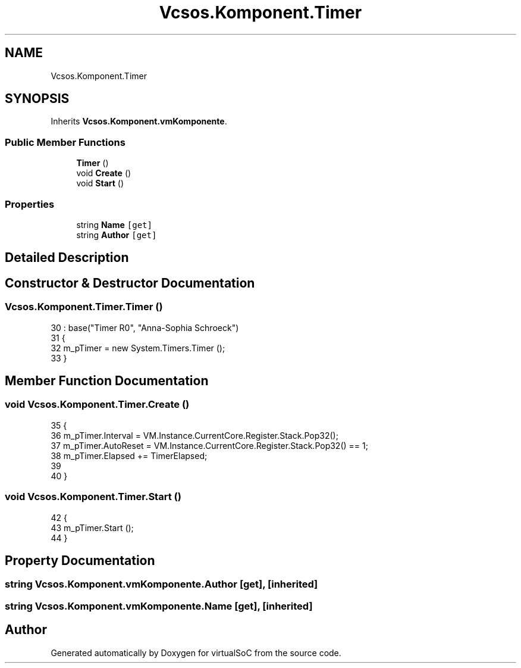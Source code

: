 .TH "Vcsos.Komponent.Timer" 3 "Sun May 28 2017" "Version 0.6.2" "virtualSoC" \" -*- nroff -*-
.ad l
.nh
.SH NAME
Vcsos.Komponent.Timer
.SH SYNOPSIS
.br
.PP
.PP
Inherits \fBVcsos\&.Komponent\&.vmKomponente\fP\&.
.SS "Public Member Functions"

.in +1c
.ti -1c
.RI "\fBTimer\fP ()"
.br
.ti -1c
.RI "void \fBCreate\fP ()"
.br
.ti -1c
.RI "void \fBStart\fP ()"
.br
.in -1c
.SS "Properties"

.in +1c
.ti -1c
.RI "string \fBName\fP\fC [get]\fP"
.br
.ti -1c
.RI "string \fBAuthor\fP\fC [get]\fP"
.br
.in -1c
.SH "Detailed Description"
.PP 
.SH "Constructor & Destructor Documentation"
.PP 
.SS "Vcsos\&.Komponent\&.Timer\&.Timer ()"

.PP
.nf
30                         : base("Timer R0", "Anna-Sophia Schroeck")
31         {
32             m_pTimer = new System\&.Timers\&.Timer ();
33         }
.fi
.SH "Member Function Documentation"
.PP 
.SS "void Vcsos\&.Komponent\&.Timer\&.Create ()"

.PP
.nf
35         {
36             m_pTimer\&.Interval =  VM\&.Instance\&.CurrentCore\&.Register\&.Stack\&.Pop32();
37             m_pTimer\&.AutoReset = VM\&.Instance\&.CurrentCore\&.Register\&.Stack\&.Pop32() == 1;
38             m_pTimer\&.Elapsed += TimerElapsed;
39 
40         }
.fi
.SS "void Vcsos\&.Komponent\&.Timer\&.Start ()"

.PP
.nf
42         {
43             m_pTimer\&.Start ();
44         }
.fi
.SH "Property Documentation"
.PP 
.SS "string Vcsos\&.Komponent\&.vmKomponente\&.Author\fC [get]\fP, \fC [inherited]\fP"

.SS "string Vcsos\&.Komponent\&.vmKomponente\&.Name\fC [get]\fP, \fC [inherited]\fP"


.SH "Author"
.PP 
Generated automatically by Doxygen for virtualSoC from the source code\&.
